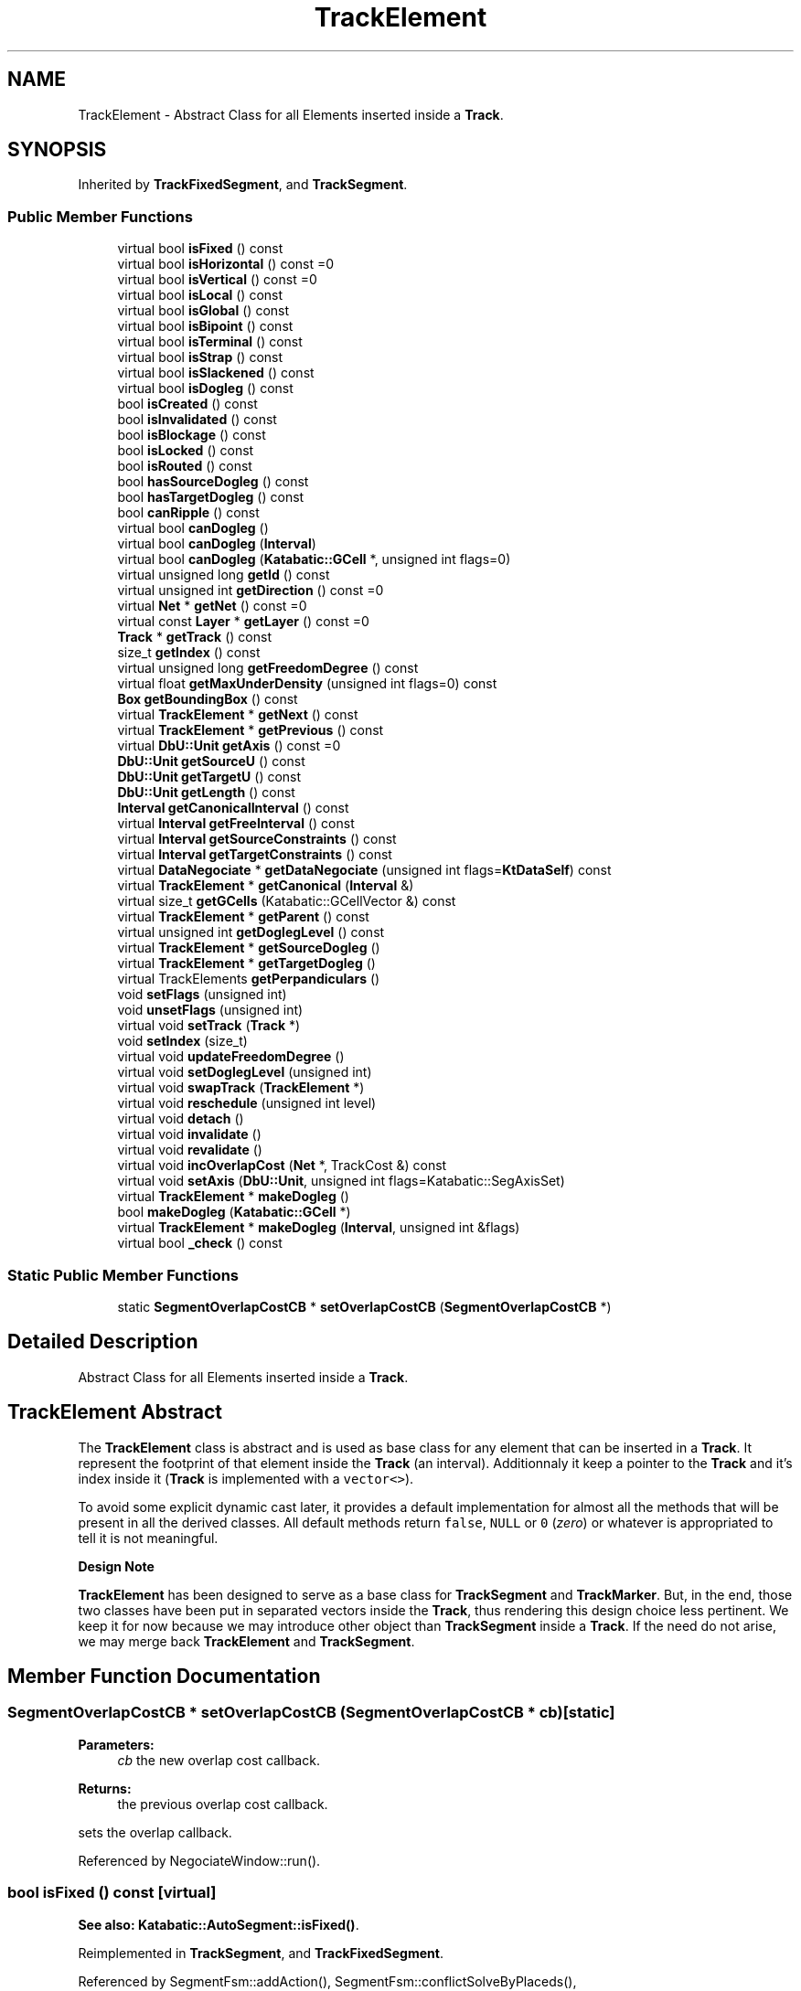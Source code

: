 .TH "TrackElement" 3 "Fri Oct 1 2021" "Version 1.0" "Kite - Detailed Router" \" -*- nroff -*-
.ad l
.nh
.SH NAME
TrackElement \- Abstract Class for all Elements inserted inside a \fBTrack\fP\&.  

.SH SYNOPSIS
.br
.PP
.PP
Inherited by \fBTrackFixedSegment\fP, and \fBTrackSegment\fP\&.
.SS "Public Member Functions"

.in +1c
.ti -1c
.RI "virtual bool \fBisFixed\fP () const"
.br
.ti -1c
.RI "virtual bool \fBisHorizontal\fP () const =0"
.br
.ti -1c
.RI "virtual bool \fBisVertical\fP () const =0"
.br
.ti -1c
.RI "virtual bool \fBisLocal\fP () const"
.br
.ti -1c
.RI "virtual bool \fBisGlobal\fP () const"
.br
.ti -1c
.RI "virtual bool \fBisBipoint\fP () const"
.br
.ti -1c
.RI "virtual bool \fBisTerminal\fP () const"
.br
.ti -1c
.RI "virtual bool \fBisStrap\fP () const"
.br
.ti -1c
.RI "virtual bool \fBisSlackened\fP () const"
.br
.ti -1c
.RI "virtual bool \fBisDogleg\fP () const"
.br
.ti -1c
.RI "bool \fBisCreated\fP () const"
.br
.ti -1c
.RI "bool \fBisInvalidated\fP () const"
.br
.ti -1c
.RI "bool \fBisBlockage\fP () const"
.br
.ti -1c
.RI "bool \fBisLocked\fP () const"
.br
.ti -1c
.RI "bool \fBisRouted\fP () const"
.br
.ti -1c
.RI "bool \fBhasSourceDogleg\fP () const"
.br
.ti -1c
.RI "bool \fBhasTargetDogleg\fP () const"
.br
.ti -1c
.RI "bool \fBcanRipple\fP () const"
.br
.ti -1c
.RI "virtual bool \fBcanDogleg\fP ()"
.br
.ti -1c
.RI "virtual bool \fBcanDogleg\fP (\fBInterval\fP)"
.br
.ti -1c
.RI "virtual bool \fBcanDogleg\fP (\fBKatabatic::GCell\fP *, unsigned int flags=0)"
.br
.ti -1c
.RI "virtual unsigned long \fBgetId\fP () const"
.br
.ti -1c
.RI "virtual unsigned int \fBgetDirection\fP () const =0"
.br
.ti -1c
.RI "virtual \fBNet\fP * \fBgetNet\fP () const =0"
.br
.ti -1c
.RI "virtual const \fBLayer\fP * \fBgetLayer\fP () const =0"
.br
.ti -1c
.RI "\fBTrack\fP * \fBgetTrack\fP () const"
.br
.ti -1c
.RI "size_t \fBgetIndex\fP () const"
.br
.ti -1c
.RI "virtual unsigned long \fBgetFreedomDegree\fP () const"
.br
.ti -1c
.RI "virtual float \fBgetMaxUnderDensity\fP (unsigned int flags=0) const"
.br
.ti -1c
.RI "\fBBox\fP \fBgetBoundingBox\fP () const"
.br
.ti -1c
.RI "virtual \fBTrackElement\fP * \fBgetNext\fP () const"
.br
.ti -1c
.RI "virtual \fBTrackElement\fP * \fBgetPrevious\fP () const"
.br
.ti -1c
.RI "virtual \fBDbU::Unit\fP \fBgetAxis\fP () const =0"
.br
.ti -1c
.RI "\fBDbU::Unit\fP \fBgetSourceU\fP () const"
.br
.ti -1c
.RI "\fBDbU::Unit\fP \fBgetTargetU\fP () const"
.br
.ti -1c
.RI "\fBDbU::Unit\fP \fBgetLength\fP () const"
.br
.ti -1c
.RI "\fBInterval\fP \fBgetCanonicalInterval\fP () const"
.br
.ti -1c
.RI "virtual \fBInterval\fP \fBgetFreeInterval\fP () const"
.br
.ti -1c
.RI "virtual \fBInterval\fP \fBgetSourceConstraints\fP () const"
.br
.ti -1c
.RI "virtual \fBInterval\fP \fBgetTargetConstraints\fP () const"
.br
.ti -1c
.RI "virtual \fBDataNegociate\fP * \fBgetDataNegociate\fP (unsigned int flags=\fBKtDataSelf\fP) const"
.br
.ti -1c
.RI "virtual \fBTrackElement\fP * \fBgetCanonical\fP (\fBInterval\fP &)"
.br
.ti -1c
.RI "virtual size_t \fBgetGCells\fP (Katabatic::GCellVector &) const"
.br
.ti -1c
.RI "virtual \fBTrackElement\fP * \fBgetParent\fP () const"
.br
.ti -1c
.RI "virtual unsigned int \fBgetDoglegLevel\fP () const"
.br
.ti -1c
.RI "virtual \fBTrackElement\fP * \fBgetSourceDogleg\fP ()"
.br
.ti -1c
.RI "virtual \fBTrackElement\fP * \fBgetTargetDogleg\fP ()"
.br
.ti -1c
.RI "virtual TrackElements \fBgetPerpandiculars\fP ()"
.br
.ti -1c
.RI "void \fBsetFlags\fP (unsigned int)"
.br
.ti -1c
.RI "void \fBunsetFlags\fP (unsigned int)"
.br
.ti -1c
.RI "virtual void \fBsetTrack\fP (\fBTrack\fP *)"
.br
.ti -1c
.RI "void \fBsetIndex\fP (size_t)"
.br
.ti -1c
.RI "virtual void \fBupdateFreedomDegree\fP ()"
.br
.ti -1c
.RI "virtual void \fBsetDoglegLevel\fP (unsigned int)"
.br
.ti -1c
.RI "virtual void \fBswapTrack\fP (\fBTrackElement\fP *)"
.br
.ti -1c
.RI "virtual void \fBreschedule\fP (unsigned int level)"
.br
.ti -1c
.RI "virtual void \fBdetach\fP ()"
.br
.ti -1c
.RI "virtual void \fBinvalidate\fP ()"
.br
.ti -1c
.RI "virtual void \fBrevalidate\fP ()"
.br
.ti -1c
.RI "virtual void \fBincOverlapCost\fP (\fBNet\fP *, TrackCost &) const"
.br
.ti -1c
.RI "virtual void \fBsetAxis\fP (\fBDbU::Unit\fP, unsigned int flags=Katabatic::SegAxisSet)"
.br
.ti -1c
.RI "virtual \fBTrackElement\fP * \fBmakeDogleg\fP ()"
.br
.ti -1c
.RI "bool \fBmakeDogleg\fP (\fBKatabatic::GCell\fP *)"
.br
.ti -1c
.RI "virtual \fBTrackElement\fP * \fBmakeDogleg\fP (\fBInterval\fP, unsigned int &flags)"
.br
.ti -1c
.RI "virtual bool \fB_check\fP () const"
.br
.in -1c
.SS "Static Public Member Functions"

.in +1c
.ti -1c
.RI "static \fBSegmentOverlapCostCB\fP * \fBsetOverlapCostCB\fP (\fBSegmentOverlapCostCB\fP *)"
.br
.in -1c
.SH "Detailed Description"
.PP 
Abstract Class for all Elements inserted inside a \fBTrack\fP\&. 


.SH "TrackElement Abstract"
.PP
The \fBTrackElement\fP class is abstract and is used as base class for any element that can be inserted in a \fBTrack\fP\&. It represent the footprint of that element inside the \fBTrack\fP (an interval)\&. Additionnaly it keep a pointer to the \fBTrack\fP and it's index inside it (\fBTrack\fP is implemented with a \fCvector<>\fP)\&.
.PP
To avoid some explicit dynamic cast later, it provides a default implementation for almost all the methods that will be present in all the derived classes\&. All default methods return \fCfalse\fP, \fCNULL\fP or \fC0\fP (\fIzero\fP) or whatever is appropriated to tell it is not meaningful\&.
.PP
\fBDesign Note\fP
.PP
\fBTrackElement\fP has been designed to serve as a base class for \fBTrackSegment\fP and \fBTrackMarker\fP\&. But, in the end, those two classes have been put in separated vectors inside the \fBTrack\fP, thus rendering this design choice less pertinent\&. We keep it for now because we may introduce other object than \fBTrackSegment\fP inside a \fBTrack\fP\&. If the need do not arise, we may merge back \fBTrackElement\fP and \fBTrackSegment\fP\&. 
.SH "Member Function Documentation"
.PP 
.SS "\fBSegmentOverlapCostCB\fP * setOverlapCostCB (\fBSegmentOverlapCostCB\fP * cb)\fC [static]\fP"

.PP
\fBParameters:\fP
.RS 4
\fIcb\fP the new overlap cost callback\&. 
.RE
.PP
\fBReturns:\fP
.RS 4
the previous overlap cost callback\&.
.RE
.PP
sets the overlap callback\&. 
.PP
Referenced by NegociateWindow::run()\&.
.SS "bool isFixed () const\fC [virtual]\fP"
\fBSee also:\fP  \fBKatabatic::AutoSegment::isFixed()\fP\&. 
.PP
Reimplemented in \fBTrackSegment\fP, and \fBTrackFixedSegment\fP\&.
.PP
Referenced by SegmentFsm::addAction(), SegmentFsm::conflictSolveByPlaceds(), NegociateWindow::createTrackSegment(), SegmentFsm::desaturate(), SegmentAction::doAction(), Manipulator::forceOverLocals(), Manipulator::forceToTrack(), Manipulator::insertInTrack(), Manipulator::isCaged(), Manipulator::makeDogleg(), Manipulator::minimize(), Manipulator::moveUp(), Manipulator::pivotDown(), Manipulator::pivotUp(), Manipulator::relax(), Manipulator::repackPerpandiculars(), Manipulator::ripup(), Manipulator::shrinkToTrack(), and Manipulator::slacken()\&.
.SS "bool isHorizontal () const\fC [pure virtual]\fP"
\fBSee also:\fP  \fBKatabatic::AutoSegment::isHorizontal()\fP\&. 
.PP
Implemented in \fBTrackSegment\fP, and \fBTrackFixedSegment\fP\&.
.PP
Referenced by SegmentFsm::conflictSolveByHistory(), and Manipulator::makeDogleg()\&.
.SS "bool isVertical () const\fC [pure virtual]\fP"
\fBSee also:\fP  \fBKatabatic::AutoSegment::isVertical()\fP\&. 
.PP
Implemented in \fBTrackSegment\fP, and \fBTrackFixedSegment\fP\&.
.SS "bool isLocal () const\fC [virtual]\fP"
\fBSee also:\fP  Katabatic::isLocal()\&. 
.PP
Reimplemented in \fBTrackSegment\fP\&.
.PP
Referenced by SegmentFsm::conflictSolveByPlaceds(), SegmentFsm::doActions(), Manipulator::insertInTrack(), Manipulator::makeDogleg(), Manipulator::moveUp(), Manipulator::pivotUp(), Manipulator::relax(), Manipulator::ripple(), Manipulator::ripupPerpandiculars(), SegmentFsm::SegmentFsm(), Manipulator::shrinkToTrack(), SegmentFsm::slackenTopology(), and SegmentFsm::solveFullBlockages()\&.
.SS "bool isGlobal () const\fC [virtual]\fP"
\fBSee also:\fP  \fBKatabatic::AutoSegment::isGlobal()\fP\&. 
.PP
Reimplemented in \fBTrackSegment\fP\&.
.PP
Referenced by SegmentFsm::conflictSolveByPlaceds(), Manipulator::insertInTrack(), Manipulator::relax(), Manipulator::repackPerpandiculars(), and SegmentFsm::SegmentFsm()\&.
.SS "bool isBipoint () const\fC [virtual]\fP"
\fBSee also:\fP  \fBKatabatic::AutoSegment::isBipoint()\fP\&. 
.PP
Reimplemented in \fBTrackSegment\fP\&.
.PP
Referenced by SegmentFsm::desaturate()\&.
.SS "bool isTerminal () const\fC [virtual]\fP"
\fBSee also:\fP  Katabatic::AutoSegment::isTerminal()\&. 
.PP
Reimplemented in \fBTrackSegment\fP\&.
.PP
Referenced by Manipulator::makeDogleg(), and Manipulator::relax()\&.
.SS "bool isStrap () const\fC [virtual]\fP"
\fBSee also:\fP  \fBKatabatic::AutoSegment::isStrap()\fP\&. 
.PP
Reimplemented in \fBTrackSegment\fP\&.
.PP
Referenced by Manipulator::insertInTrack(), Manipulator::pivotDown(), Manipulator::pivotUp(), SegmentFsm::SegmentFsm(), and SegmentFsm::slackenTopology()\&.
.SS "bool isSlackened () const\fC [virtual]\fP"
\fBSee also:\fP  \fBKatabatic::AutoSegment::isSlackened()\fP\&. 
.PP
Reimplemented in \fBTrackSegment\fP\&.
.SS "bool isDogleg () const\fC [virtual]\fP"
\fBSee also:\fP  Katabatic::isDogleg()\&. 
.PP
Reimplemented in \fBTrackSegment\fP\&.
.SS "bool isCreated () const\fC [inline]\fP"
\fBSee also:\fP  \fBKatabatic::AutoSegment::isCreated()\fP\&. 
.SS "bool isInvalidated () const\fC [inline]\fP"
\fBReturns:\fP \fBtrue\fP if the segment is invalidated (may be different from the supporting AutoSegment status)\&. 
.PP
Referenced by SegmentObserver::notify()\&.
.SS "bool isBlockage () const\fC [inline]\fP"
\fBtrue\fP if the element is a blockage (obstacle)\&. 
.PP
Referenced by SegmentFsm::conflictSolveByPlaceds(), NegociateWindow::createTrackSegment(), Manipulator::insertInTrack(), and Manipulator::isCaged()\&.
.SS "bool isLocked () const\fC [inline]\fP"
\fBtrue\fP if the element is part of a net, but must not be moved by the router, whatever the reason\&. 
.SS "bool isRouted () const\fC [inline]\fP"
\fBtrue\fP if the router has placed it\&. 
.PP
Referenced by TrackSegment::canDogleg()\&.
.SS "bool hasSourceDogleg () const\fC [inline]\fP"
This method purpose has not been reviewed yet\&. 
.PP
Referenced by TrackSegment::canDogleg(), TrackSegment::getSourceDogleg(), and TrackSegment::getTargetDogleg()\&.
.SS "bool hasTargetDogleg () const\fC [inline]\fP"
This method purpose has not been reviewed yet\&. 
.PP
Referenced by TrackSegment::canDogleg()\&.
.SS "bool canRipple () const\fC [inline]\fP"
This method purpose has not been reviewed yet\&. 
.PP
Referenced by Manipulator::ripple()\&.
.SS "bool canDogleg ()\fC [virtual]\fP"
\fBSee also:\fP  \fBAutoSegment::canDogleg()\fP\&. At \fBKite\fP level, this variant of the method will apply only on local segments and the segment must not already have a source or target dogleg\&. 
.PP
Reimplemented in \fBTrackSegment\fP\&.
.PP
Referenced by SegmentFsm::conflictSolveByHistory(), Manipulator::makeDogleg(), and Manipulator::relax()\&.
.SS "bool canDogleg (\fBInterval\fP)\fC [virtual]\fP"
\fBSee also:\fP  \fBAutoSegment::canDogleg()\fP\&. At \fBKite\fP level, this variant of the method will apply only on local segments and the segment must not already have a source or target dogleg\&. 
.PP
Reimplemented in \fBTrackSegment\fP\&.
.SS "bool canDogleg (\fBKatabatic::GCell\fP * doglegGCell, unsigned int flags = \fC0\fP)\fC [virtual]\fP"
\fBSee also:\fP  \fBAutoSegment::canDogleg()\fP\&. At kite level, this variant of the method is mainly targeted to global segment\&. For local segment it behave like \fBTrackElement::canDogleg(Interval)\fP\&. For global segment, make the break in the requested GCell \fCdoglegGCell\fP\&. If it's in the first or last GCell and there is already a dogleg, allow to reuse it if \fCflags\fP contains \fBKite::KtAllowDoglegReuse\fP\&. 
.PP
Reimplemented in \fBTrackSegment\fP\&.
.SS "unsigned long getId () const\fC [virtual]\fP"

.PP
\fBReturns:\fP
.RS 4
The \fCId\fP of the supporting AutoSegment, if there is any\&. \fIZero\fP otherwise\&. 
.RE
.PP

.PP
Reimplemented in \fBTrackSegment\fP, and \fBTrackFixedSegment\fP\&.
.PP
Referenced by RoutingEvent::process()\&.
.SS "unsigned int getDirection () const\fC [pure virtual]\fP"

.PP
\fBReturns:\fP
.RS 4
The direction of the supporting element (should match the preferred direction of the \fBTrack\fP)\&. 
.RE
.PP

.PP
Implemented in \fBTrackSegment\fP, and \fBTrackFixedSegment\fP\&.
.PP
Referenced by TrackElement::getBoundingBox(), TrackSegment::getSourceDogleg(), TrackSegment::getTargetDogleg(), Manipulator::makeDogleg(), Manipulator::minimize(), Manipulator::relax(), and Manipulator::ripple()\&.
.SS "\fBNet\fP * getNet () const\fC [pure virtual]\fP"
\fBReturns:\fP The Net associated to the element (may be \fCNULL\fP)\&. 
.PP
Implemented in \fBTrackSegment\fP, and \fBTrackFixedSegment\fP\&.
.PP
Referenced by SegmentFsm::conflictSolveByHistory(), SegmentFsm::conflictSolveByPlaceds(), SegmentFsm::desaturate(), SegmentAction::doAction(), Manipulator::forceOverLocals(), Manipulator::forceToTrack(), TrackElement::getFreeInterval(), TrackElement::getNext(), Track::getOverlapCost(), TrackElement::getPrevious(), TrackElement::incOverlapCost(), Manipulator::insertInTrack(), Manipulator::makeDogleg(), Manipulator::minimize(), RoutingEvent::process(), RoutingEvent::revalidate(), Manipulator::ripple(), Manipulator::ripupPerpandiculars(), SegmentFsm::SegmentFsm(), Manipulator::shrinkToTrack(), SegmentFsm::slackenTopology(), and SegmentFsm::solveFullBlockages()\&.
.SS "const \fBLayer\fP * getLayer () const\fC [pure virtual]\fP"
\fBReturns:\fP The Layer of the element (should match the one of the \fBTrack\fP)\&. 
.PP
Implemented in \fBTrackSegment\fP, and \fBTrackFixedSegment\fP\&.
.PP
Referenced by SegmentFsm::conflictSolveByHistory(), SegmentFsm::conflictSolveByPlaceds(), Track::insert(), Manipulator::relax(), RoutingEvent::revalidate(), Manipulator::ripple(), Manipulator::ripupPerpandiculars(), and SegmentFsm::SegmentFsm()\&.
.SS "\fBTrack\fP * getTrack () const\fC [inline]\fP"
\fBReturns:\fP The \fBTrack\fP into which the element is inserted (may be \fCNULL\fP)\&. 
.PP
Referenced by RoutingEventQueue::add(), SegmentAction::doAction(), TrackFixedSegment::getAxis(), TrackFixedSegment::getDirection(), DataNegociate::getTrack(), Manipulator::isCaged(), TrackFixedSegment::isHorizontal(), TrackFixedSegment::isVertical(), Manipulator::relax(), and TrackSegment::swapTrack()\&.
.SS "size_t getIndex () const\fC [inline]\fP"
\fBReturns:\fP The index of the element inside the \fBTrack\fP's vector\&.
.PP
\fBRemark: If the element is not inserted in a Track, it is set to\fP
.RS 4
\fBTrack::npos\fP, and obviously must not be used\&. 
.RE
.PP

.PP
Referenced by TrackSegment::swapTrack()\&.
.SS "unsigned long getFreedomDegree () const\fC [virtual]\fP"
\fBReturns:\fP The degree of freedom of the element\&. It is used as a priority value when sorting \fBTrackElement\fP (in \fBRoutingEvent\fP)\&.
.PP
\fBReturns:\fP The degree of freedom of the element\&. It is used as a priority value when sorting \fBTrackElement\fP (in \fBRoutingEvent\fP)\&.
.PP
Currently, it is the \fIslack\fP of the \fBKatabatic::AutoSegment\fP\&. 
.PP
Reimplemented in \fBTrackSegment\fP\&.
.PP
Referenced by RoutingEvent::process()\&.
.SS "float getMaxUnderDensity (unsigned int flags = \fC0\fP) const\fC [virtual]\fP"
\fBReturns:\fP The maximum density of all the GCells under this element\&. 
.PP
Reimplemented in \fBTrackSegment\fP\&.
.SS "\fBBox\fP getBoundingBox () const\fC [inline]\fP"
\fBReturns:\fP The box that this element uses in the \fBTrack\fP\&. 
.SS "\fBTrackElement\fP * getNext () const\fC [virtual]\fP"
\fBReturns:\fP The next \fBTrackElement\fP, on the same track and of a \fIdifferent\fP net\&. \fBSee also:\fP  \fBTrack::getNext()\fP\&. 
.PP
Reimplemented in \fBTrackSegment\fP, and \fBTrackFixedSegment\fP\&.
.PP
Referenced by Manipulator::isCaged()\&.
.SS "\fBTrackElement\fP * getPrevious () const\fC [virtual]\fP"
\fBReturns:\fP The previous \fBTrackElement\fP, on the same track and of a \fIdifferent\fP net\&. \fBSee also:\fP  \fBTrack::getPrevious()\fP\&. 
.PP
Reimplemented in \fBTrackSegment\fP, and \fBTrackFixedSegment\fP\&.
.PP
Referenced by Manipulator::isCaged()\&.
.SS "\fBDbU::Unit\fP getAxis () const\fC [pure virtual]\fP"
\fBReturns:\fP The axis position of the element (must be the same as the \fBTrack\fP)\&. 
.PP
Implemented in \fBTrackSegment\fP, and \fBTrackFixedSegment\fP\&.
.PP
Referenced by SegmentFsm::conflictSolveByHistory(), TrackElement::getBoundingBox(), Manipulator::ripple(), and Manipulator::ripupPerpandiculars()\&.
.SS "\fBDbU::Unit\fP getSourceU () const\fC [inline]\fP"
\fBReturns:\fP The minimun of the interval used by the element (cached in an attribute)\&. 
.PP
Referenced by TrackSegment::_check(), SegmentFsm::conflictSolveByHistory(), Track::find(), TrackElement::getBoundingBox(), TrackElement::getCanonicalInterval(), TrackElement::getLength(), Manipulator::insertInTrack(), Manipulator::isCaged(), Manipulator::minimize(), and Manipulator::shrinkToTrack()\&.
.SS "\fBDbU::Unit\fP getTargetU () const\fC [inline]\fP"
\fBReturns:\fP The maximum of the interval used by the element (cached in an attribute)\&. 
.PP
Referenced by TrackSegment::_check(), TrackElement::getBoundingBox(), TrackElement::getCanonicalInterval(), TrackElement::getLength(), Manipulator::insertInTrack(), and Manipulator::isCaged()\&.
.SS "\fBDbU::Unit\fP getLength () const\fC [inline]\fP"
\fBReturns:\fP The length of the interval used by the element\&. 
.PP
Referenced by NegociateWindow::computeWirelength(), Manipulator::makeDogleg(), Manipulator::moveUp(), and RoutingEvent::revalidate()\&.
.SS "\fBInterval\fP getCanonicalInterval () const\fC [inline]\fP"
\fBReturns:\fP The interval span used by the element inside the \fBTrack\fP\&. 
.PP
Referenced by SegmentFsm::conflictSolveByHistory(), SegmentFsm::conflictSolveByPlaceds(), SegmentFsm::desaturate(), Manipulator::forceOverLocals(), Manipulator::forceToTrack(), Track::getOverlapCost(), Manipulator::insertInTrack(), Manipulator::makeDogleg(), Manipulator::minimize(), Manipulator::relax(), Manipulator::ripple(), Manipulator::ripupPerpandiculars(), Manipulator::shrinkToTrack(), and SegmentFsm::solveFullBlockages()\&.
.SS "\fBInterval\fP getFreeInterval () const\fC [virtual]\fP"
\fBReturns:\fP The greatest free interval enclosing this element\&. 
.PP
Reimplemented in \fBTrackSegment\fP, and \fBTrackFixedSegment\fP\&.
.SS "\fBInterval\fP getSourceConstraints () const\fC [virtual]\fP"
\fBSee also:\fP  \fBKatabatic::AutoSegment::getSourceConstraints()\fP\&. 
.PP
Reimplemented in \fBTrackSegment\fP\&.
.SS "\fBInterval\fP getTargetConstraints () const\fC [virtual]\fP"
\fBSee also:\fP  \fBKatabatic::AutoSegment::getTargetConstraints()\fP\&. 
.PP
Reimplemented in \fBTrackSegment\fP\&.
.SS "\fBDataNegociate\fP * getDataNegociate (unsigned int flags = \fC\fBKtDataSelf\fP\fP) const\fC [virtual]\fP"
\fBReturns:\fP The additional data-structure supplied by the routing algorithm\&. 
.PP
Reimplemented in \fBTrackSegment\fP\&.
.PP
Referenced by NegociateWindow::addRoutingEvent(), SegmentFsm::desaturate(), SegmentAction::doAction(), Manipulator::forceOverLocals(), Manipulator::forceToTrack(), TrackSegment::getDataNegociate(), RoutingEvent::getState(), Manipulator::insertInTrack(), Manipulator::makeDogleg(), RoutingEvent::process(), Manipulator::relax(), Manipulator::repackPerpandiculars(), RoutingEvent::reschedule(), Manipulator::ripple(), SegmentFsm::SegmentFsm(), NegociateWindow::setGCells(), RoutingEvent::setSegment(), RoutingEvent::setState(), and SegmentFsm::slackenTopology()\&.
.SS "\fBTrackElement\fP * getCanonical (\fBInterval\fP & i)\fC [virtual]\fP"
Inner working still unclear to myself\&. 
.PP
Reimplemented in \fBTrackSegment\fP\&.
.PP
Referenced by NegociateWindow::createTrackSegment(), and DataNegociate::update()\&.
.SS "size_t getGCells (Katabatic::GCellVector & gcells) const\fC [virtual]\fP"
\fBReturns:\fP The table of \fBKatabatic::GCell\fP underneath the element whole span\&. 
.PP
Reimplemented in \fBTrackSegment\fP\&.
.PP
Referenced by Manipulator::makeDogleg(), and Manipulator::relax()\&.
.SS "\fBTrackElement\fP * getParent () const\fC [virtual]\fP"
\fBReturns:\fP The \fBTrackElement\fP from which the dogleg has been created, if any\&. 
.PP
Reimplemented in \fBTrackSegment\fP\&.
.PP
Referenced by RoutingEvent::setAxisHintFromParent()\&.
.SS "unsigned int getDoglegLevel () const\fC [virtual]\fP"
\fBReturns:\fP The deepness of the dogleg\&. 
.PP
Reimplemented in \fBTrackSegment\fP\&.
.SS "\fBTrackElement\fP * getSourceDogleg ()\fC [virtual]\fP"
\fBReturns:\fP The source part of the segment from which the dogleg has been created\&. 
.PP
Reimplemented in \fBTrackSegment\fP\&.
.PP
Referenced by Manipulator::relax()\&.
.SS "\fBTrackElement\fP * getTargetDogleg ()\fC [virtual]\fP"
\fBReturns:\fP The target part of the segment from which the dogleg has been created\&. 
.PP
Reimplemented in \fBTrackSegment\fP\&.
.PP
Referenced by Manipulator::relax()\&.
.SS "TrackElements getPerpandiculars ()\fC [virtual]\fP"
\fBReturns:\fP The collection of all element perpandiculars to this one\&. 
.PP
Reimplemented in \fBTrackSegment\fP\&.
.PP
Referenced by Manipulator::forceToTrack(), and Manipulator::insertInTrack()\&.
.SS "void setFlags (unsigned int flags)\fC [inline]\fP"
Set to \fBtrue\fP \fCflags\fP in the element state array\&. 
.PP
Referenced by TrackSegment::detach(), TrackSegment::invalidate(), and Manipulator::relax()\&.
.SS "void unsetFlags (unsigned int flags)\fC [inline]\fP"
Reset to \fBfalse\fP \fCflags\fP in the element state array\&. 
.PP
Referenced by TrackSegment::revalidate()\&.
.SS "void setTrack (\fBTrack\fP * track)\fC [virtual]\fP"
Insert the element into \fCtrack\fP, also used as an insertion marker\&. 
.PP
Reimplemented in \fBTrackSegment\fP\&.
.PP
Referenced by Track::insert(), and TrackSegment::setTrack()\&.
.SS "void setIndex (size_t index)\fC [inline]\fP"
Cache the element's index in the \fBTrack\fP internal vector\&. 
.PP
Referenced by TrackSegment::detach(), and TrackSegment::swapTrack()\&.
.SS "void updateFreedomDegree ()\fC [virtual]\fP"
Update, from the element characteristics, it's degree of freedom\&. 
.PP
Reimplemented in \fBTrackSegment\fP\&.
.SS "void setDoglegLevel (unsigned int level)\fC [virtual]\fP"
Sets the level of dogleg of the element\&. 
.PP
Reimplemented in \fBTrackSegment\fP\&.
.SS "void swapTrack (\fBTrackElement\fP * other)\fC [virtual]\fP"
Swap the tracks of \fCthis\fP and \fCother\fP\&. 
.PP
Reimplemented in \fBTrackSegment\fP\&.
.SS "void reschedule (unsigned int level)\fC [virtual]\fP"
If the \fBTrackElement\fP has already an event scheduled, change the level of this event, otherwise create a new event\&.
.PP
\fBSee also:\fP  NegotiateWindow::rescheduleEvent()\&. 
.PP
Reimplemented in \fBTrackSegment\fP\&.
.PP
Referenced by TrackSegment::_postDoglegs()\&.
.SS "void detach ()\fC [virtual]\fP"
Remove the link from the \fBTrackElement\fP to it's owning \fBTrack\fP, marking it for removal\&. The removal from the \fBTrack\fP's vector is managed by the \fBTrack\fP itself during the \fBSession\fP revalidation stage\&. 
.PP
Reimplemented in \fBTrackSegment\fP\&.
.SS "void invalidate ()\fC [virtual]\fP"
\fBSee also:\fP  \fBAutoSegment::invalidate()\fP\&. 
.PP
Reimplemented in \fBTrackSegment\fP\&.
.PP
Referenced by NegociateWindow::createTrackSegment(), and SegmentObserver::notify()\&.
.SS "void revalidate ()\fC [virtual]\fP"
Actualize the \fBTrackElement\fP characteristics from the supporting elements (set of AutoSegment)\&.
.PP
Must be completed with the event management 
.PP
Reimplemented in \fBTrackSegment\fP\&.
.SS "void incOverlapCost (\fBNet\fP * net, TrackCost & cost) const\fC [virtual]\fP"
\fBSee also:\fP  Compute the cost of overlap between this segment and the interval specified in \fCcost\fP\&. Mainly calls the relevant callback\&. 
.SS "void setAxis (\fBDbU::Unit\fP, unsigned int flags = \fCKatabatic::SegAxisSet\fP)\fC [virtual]\fP"
Sets the axis of the \fBTrackElement\fP\&. 
.PP
Reimplemented in \fBTrackSegment\fP\&.
.PP
Referenced by NegociateWindow::createTrackSegment(), SegmentAction::doAction(), Track::insert(), TrackSegment::makeDogleg(), and Manipulator::relax()\&.
.SS "\fBTrackElement\fP * makeDogleg ()\fC [virtual]\fP"
Create a dogleg on the source end of the \fBTrackSegment\fP\&. Put the dogleg axis on the source \fBTo be further reviewed\fP\&.
.PP
\fBSee also:\fP  \fBDogleg management\fP\&.
.PP
Post-processing done by \fBTrackSegment::_postDoglegs()\fP\&. 
.PP
Reimplemented in \fBTrackSegment\fP\&.
.PP
Referenced by SegmentFsm::conflictSolveByHistory(), Manipulator::makeDogleg(), TrackElement::makeDogleg(), and Manipulator::relax()\&.
.SS "\fBTrackElement\fP * makeDogleg (\fBKatabatic::GCell\fP * gcell)\fC [inline]\fP"
\fBSee also:\fP  \fBAutoSegment::makeDogleg()\fP, \fBDogleg management\fP\&.
.PP
Post-processing done by \fBTrackSegment::_postDoglegs()\fP\&. 
.SS "\fBTrackElement\fP * makeDogleg (\fBInterval\fP interval, unsigned int & flags)\fC [virtual]\fP"
\fBSee also:\fP  \fBAutoSegment::makeDogleg()\fP, \fBDogleg management\fP, the return flags from this method are returned through the \fCflags\fP variable\&.
.PP
Post-processing done by \fBTrackSegment::_postDoglegs()\fP\&. 
.PP
Reimplemented in \fBTrackSegment\fP\&.
.SS "bool _check () const\fC [virtual]\fP"
Check the coherency of the element\&. For a \fBTrackSegment\fP:
.IP "\(bu" 2
The supporting AutoSegment the canonical one of the set\&.
.IP "\(bu" 2
The cached \fCmin\fP & \fCmax\fP values are identical to the computed ones\&.
.PP
.PP
\fBReturns:\fP \fBtrue\fP on success\&. 
.PP
Reimplemented in \fBTrackSegment\fP\&.

.SH "Author"
.PP 
Generated automatically by Doxygen for Kite - Detailed Router from the source code\&.
